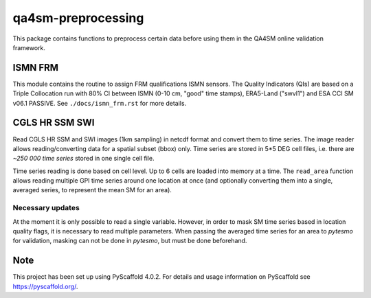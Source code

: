 ===================
qa4sm-preprocessing
===================

.. image:: https://github.com/awst-austria/qa4sm-preprocessing/workflows/Automated%20Tests/badge.svg?branch=master
   :target: https://github.com/awst-austria/qa4sm-preprocessing/actions

.. image:: https://coveralls.io/repos/awst-austria/qa4sm-preprocessing/badge.png?branch=master
  :target: https://coveralls.io/r/awst-austria/qa4sm-preprocessing?branch=master

.. image:: https://badge.fury.io/py/qa4sm-preprocessing.svg
    :target: https://badge.fury.io/py/qa4sm-preprocessing


This package contains functions to preprocess certain data before using them
in the QA4SM online validation framework.

ISMN FRM
========

This module contains the routine to assign FRM qualifications ISMN sensors.
The Quality Indicators (QIs) are based on a Triple Collocation run with
80% CI between ISMN (0-10 cm, "good" time stamps), ERA5-Land ("swvl1") and
ESA CCI SM v06.1 PASSIVE. See ``./docs/ismn_frm.rst`` for more details.


CGLS HR SSM SWI
===============

Read CGLS HR SSM and SWI images (1km sampling) in netcdf format and convert
them to time series.
The image reader allows reading/converting data for a spatial subset (bbox) only.
Time series are stored in 5*5 DEG cell files, i.e. there are `~250 000 time series`
stored in one single cell file.

Time series reading is done based on cell level. Up to 6 cells are loaded into
memory at a time. The ``read_area`` function allows reading multiple GPI time series
around one location at once (and optionally converting them into a single, averaged
series, to represent the mean SM for an area).

Necessary updates
-----------------
At the moment it is only possible to read a single variable. However, in order
to mask SM time series based in location quality flags, it is necessary to
read multiple parameters. When passing the averaged time series for an area
to `pytesmo` for validation, masking can not be done in `pytesmo`, but must be done
beforehand.


.. _pyscaffold-notes:

Note
====

This project has been set up using PyScaffold 4.0.2. For details and usage
information on PyScaffold see https://pyscaffold.org/.
